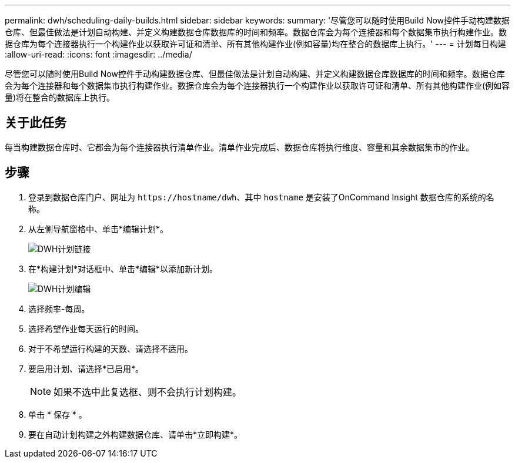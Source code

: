 ---
permalink: dwh/scheduling-daily-builds.html 
sidebar: sidebar 
keywords:  
summary: '尽管您可以随时使用Build Now控件手动构建数据仓库、但最佳做法是计划自动构建、并定义构建数据仓库数据库的时间和频率。数据仓库会为每个连接器和每个数据集市执行构建作业。数据仓库为每个连接器执行一个构建作业以获取许可证和清单、所有其他构建作业(例如容量)均在整合的数据库上执行。' 
---
= 计划每日构建
:allow-uri-read: 
:icons: font
:imagesdir: ../media/


[role="lead"]
尽管您可以随时使用Build Now控件手动构建数据仓库、但最佳做法是计划自动构建、并定义构建数据仓库数据库的时间和频率。数据仓库会为每个连接器和每个数据集市执行构建作业。数据仓库会为每个连接器执行一个构建作业以获取许可证和清单、所有其他构建作业(例如容量)将在整合的数据库上执行。



== 关于此任务

每当构建数据仓库时、它都会为每个连接器执行清单作业。清单作业完成后、数据仓库将执行维度、容量和其余数据集市的作业。



== 步骤

. 登录到数据仓库门户、网址为 `+https://hostname/dwh+`、其中 `hostname` 是安装了OnCommand Insight 数据仓库的系统的名称。
. 从左侧导航窗格中、单击*编辑计划*。
+
image::../media/oci-dwh-admin-schedule-gif.gif[DWH计划链接]

. 在*构建计划*对话框中、单击*编辑*以添加新计划。
+
image::../media/oci-dwh-admin-schedule-edit-gif.gif[DWH计划编辑]

. 选择频率-每周。
. 选择希望作业每天运行的时间。
. 对于不希望运行构建的天数、请选择不适用。
. 要启用计划、请选择*已启用*。
+
[NOTE]
====
如果不选中此复选框、则不会执行计划构建。

====
. 单击 * 保存 * 。
. 要在自动计划构建之外构建数据仓库、请单击*立即构建*。

